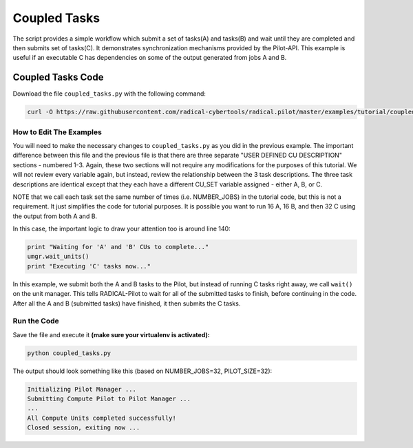 .. _chapter_tutorial_coupled_tasks:

*************
Coupled Tasks
*************

The script provides a simple workflow which submit a set of tasks(A) and tasks(B)
and wait until they are completed and then submits set of tasks(C). It
demonstrates synchronization mechanisms provided by the Pilot-API. This example
is useful if an executable C has dependencies on some of the output generated
from jobs A and B.

==================
Coupled Tasks Code
==================

Download the file ``coupled_tasks.py`` with the following command:

.. code-block:: bash

    curl -O https://raw.githubusercontent.com/radical-cybertools/radical.pilot/master/examples/tutorial/coupled_tasks.py

------------------------
How to Edit The Examples
------------------------

You will need to make the necessary changes to ``coupled_tasks.py`` as you did
in the previous example.  The important difference between this file and the
previous file is that there are three separate "USER DEFINED CU DESCRIPTION"
sections - numbered 1-3. Again, these two sections will not require any
modifications for the purposes of this tutorial. We will not review every
variable again, but instead, review the relationship between the 3 task
descriptions. The three task descriptions are identical except that they each
have a different CU_SET variable assigned - either A, B, or C. 

NOTE that we call each task set the same number of times (i.e. NUMBER_JOBS) in
the tutorial code, but this is not a requirement. It just simplifies the code
for tutorial purposes. It is possible you want to run 16 A, 16 B, and then 32
C using the output from both A and B. 

In this case, the important logic to draw your attention too is around line 140:

.. code-block:: python

        print "Waiting for 'A' and 'B' CUs to complete..."
        umgr.wait_units()
        print "Executing 'C' tasks now..."

In this example, we submit both the A and B tasks to the Pilot, but instead of
running C tasks right away, we call ``wait()`` on the unit manager.  This tells
RADICAL-Pilot to wait for all of the submitted tasks to finish, before continuing in
the code. After all the A and B (submitted tasks) have finished, it then submits
the C tasks. 

-------------
Run the Code
-------------

Save the file and execute it **(make sure your virtualenv is activated):**

.. code-block:: bash

    python coupled_tasks.py

The output should look something like this (based on NUMBER_JOBS=32, PILOT_SIZE=32):

.. code-block:: none


    Initializing Pilot Manager ...
    Submitting Compute Pilot to Pilot Manager ...
    ...
    All Compute Units completed successfully!
    Closed session, exiting now ...

